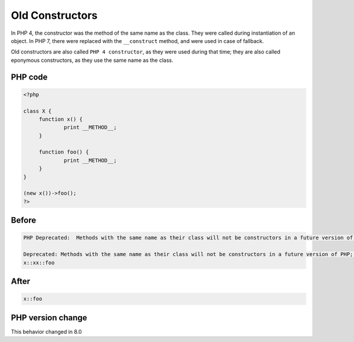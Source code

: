 .. _`old-constructors`:

Old Constructors
================
.. meta::
	:description:
		Old Constructors: In PHP 4, the constructor was the method of the same name as the class.
	:twitter:card: summary_large_image
	:twitter:site: @exakat
	:twitter:title: Old Constructors
	:twitter:description: Old Constructors: In PHP 4, the constructor was the method of the same name as the class
	:twitter:creator: @exakat
	:twitter:image:src: https://php-changed-behaviors.readthedocs.io/en/latest/_static/logo.png
	:og:image: https://php-changed-behaviors.readthedocs.io/en/latest/_static/logo.png
	:og:title: Old Constructors
	:og:type: article
	:og:description: In PHP 4, the constructor was the method of the same name as the class
	:og:url: https://php-tips.readthedocs.io/en/latest/tips/OldConstructors.html
	:og:locale: en

In PHP 4, the constructor was the method of the same name as the class. They were called during instantiation of an object. In PHP 7, there were replaced with the ``__construct`` method, and were used in case of fallback.



Old constructors are also called ``PHP 4 constructor``, as they were used during that time; they are also called eponymous constructors, as they use the same name as the class. 

PHP code
________
.. code-block:: php

   <?php
   
   class X {
   	function x() {
   		print __METHOD__;
   	}
   
   	function foo() {
   		print __METHOD__;
   	}
   }
   
   (new x())->foo();
   ?>

Before
______
.. code-block:: output

   PHP Deprecated:  Methods with the same name as their class will not be constructors in a future version of PHP; x has a deprecated constructor in /codes/OldConstructors.php on line 3
   
   Deprecated: Methods with the same name as their class will not be constructors in a future version of PHP; x has a deprecated constructor in /codes/OldConstructors.php on line 3
   x::xx::foo

After
______
.. code-block:: output

   x::foo


PHP version change
__________________
This behavior changed in 8.0


